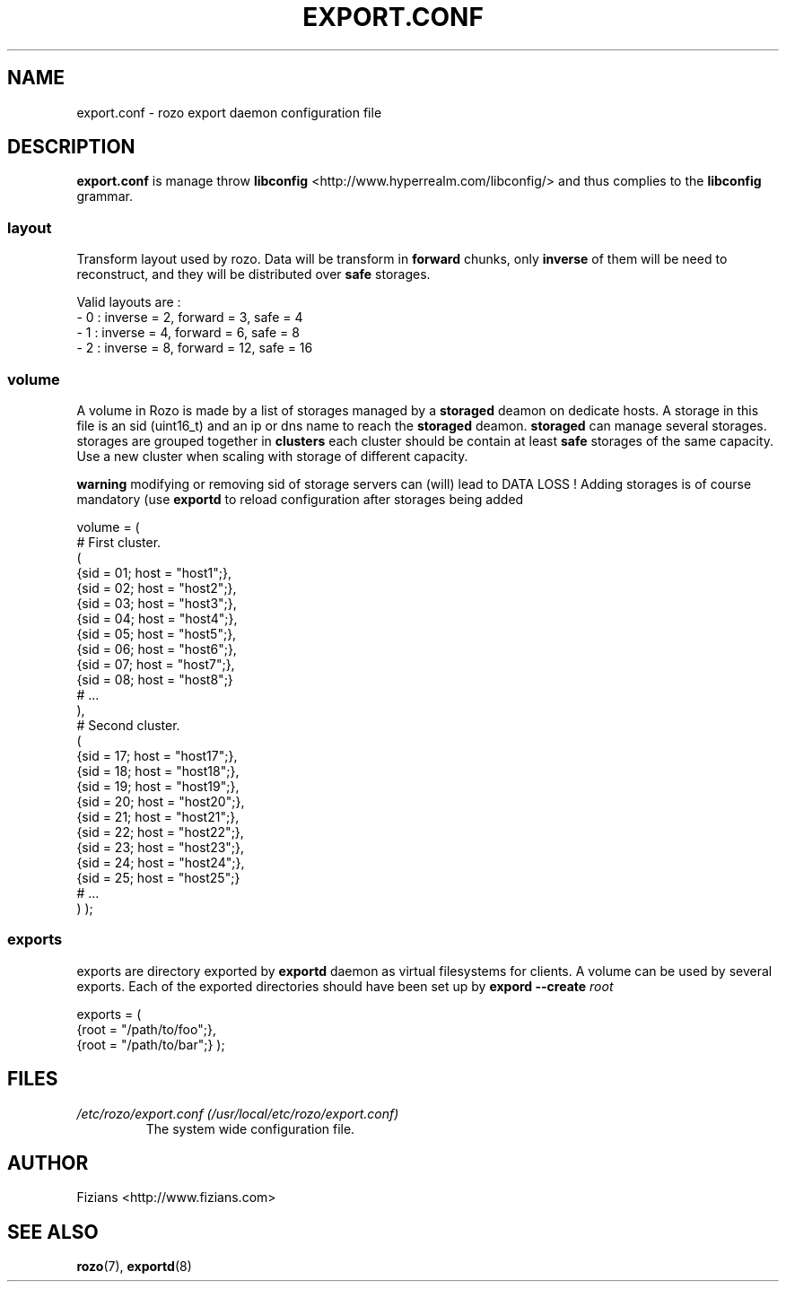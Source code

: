 .\" Process this file with
.\" groff -man -Tascii exportd.8
.\"
.TH EXPORT.CONF 5 "DECEMBER 2010" Rozo "User Manuals"
.SH NAME
export.conf \- rozo export daemon configuration file
.SH DESCRIPTION
.B export.conf
is manage throw 
.B libconfig
<http://www.hyperrealm.com/libconfig/> and thus complies to the
.B libconfig
grammar.

.SS layout
Transform layout used by rozo. Data will be transform in 
.B forward
chunks, only 
.B inverse 
of them will be need to reconstruct, and they will be distributed over 
.B safe
storages.
  
Valid layouts are :
   - 0 : inverse = 2, forward = 3, safe = 4
   - 1 : inverse = 4, forward = 6, safe = 8
   - 2 : inverse = 8, forward = 12, safe = 16

.SS volume
A volume in Rozo is made by a list of storages managed by a
.B storaged
deamon on dedicate hosts. A storage in this file is an sid (uint16_t)
and an ip or dns name to reach the 
.B storaged
deamon.
.B storaged
can manage several storages.
storages are grouped together in
.B clusters
each cluster should be contain at least 
.B safe
storages of the same capacity. Use a new cluster when scaling with storage of different capacity.

.B warning
modifying or removing sid of storage servers can (will) lead to DATA LOSS !
Adding storages is of course mandatory (use 
.B exportd
to reload configuration after storages being added

volume = (
    # First cluster.
    (
        {sid = 01; host = "host1";},
        {sid = 02; host = "host2";},
        {sid = 03; host = "host3";},
        {sid = 04; host = "host4";},
        {sid = 05; host = "host5";},
        {sid = 06; host = "host6";},
        {sid = 07; host = "host7";},
        {sid = 08; host = "host8";}
        # ...
    ),
    # Second cluster.
    (
        {sid = 17; host = "host17";},
        {sid = 18; host = "host18";},
        {sid = 19; host = "host19";},
        {sid = 20; host = "host20";},
        {sid = 21; host = "host21";},
        {sid = 22; host = "host22";},
        {sid = 23; host = "host23";},
        {sid = 24; host = "host24";},
        {sid = 25; host = "host25";}
        # ...
    )
);

.SS exports
exports are directory exported by 
.B exportd
daemon as virtual filesystems for clients. A volume can be used by several exports. Each of the exported directories
should have been set up by 
.B expord --create 
.I root

exports = (
    {root = "/path/to/foo";},
    {root = "/path/to/bar";}
);

.SH FILES
.I /etc/rozo/export.conf (/usr/local/etc/rozo/export.conf)
.RS
The system wide configuration file.
.\".SH ENVIRONMENT
.\".SH DIAGNOSTICS
.\".SH BUGS
.SH AUTHOR
Fizians <http://www.fizians.com>
.SH "SEE ALSO"
.BR rozo (7),
.BR exportd (8)

